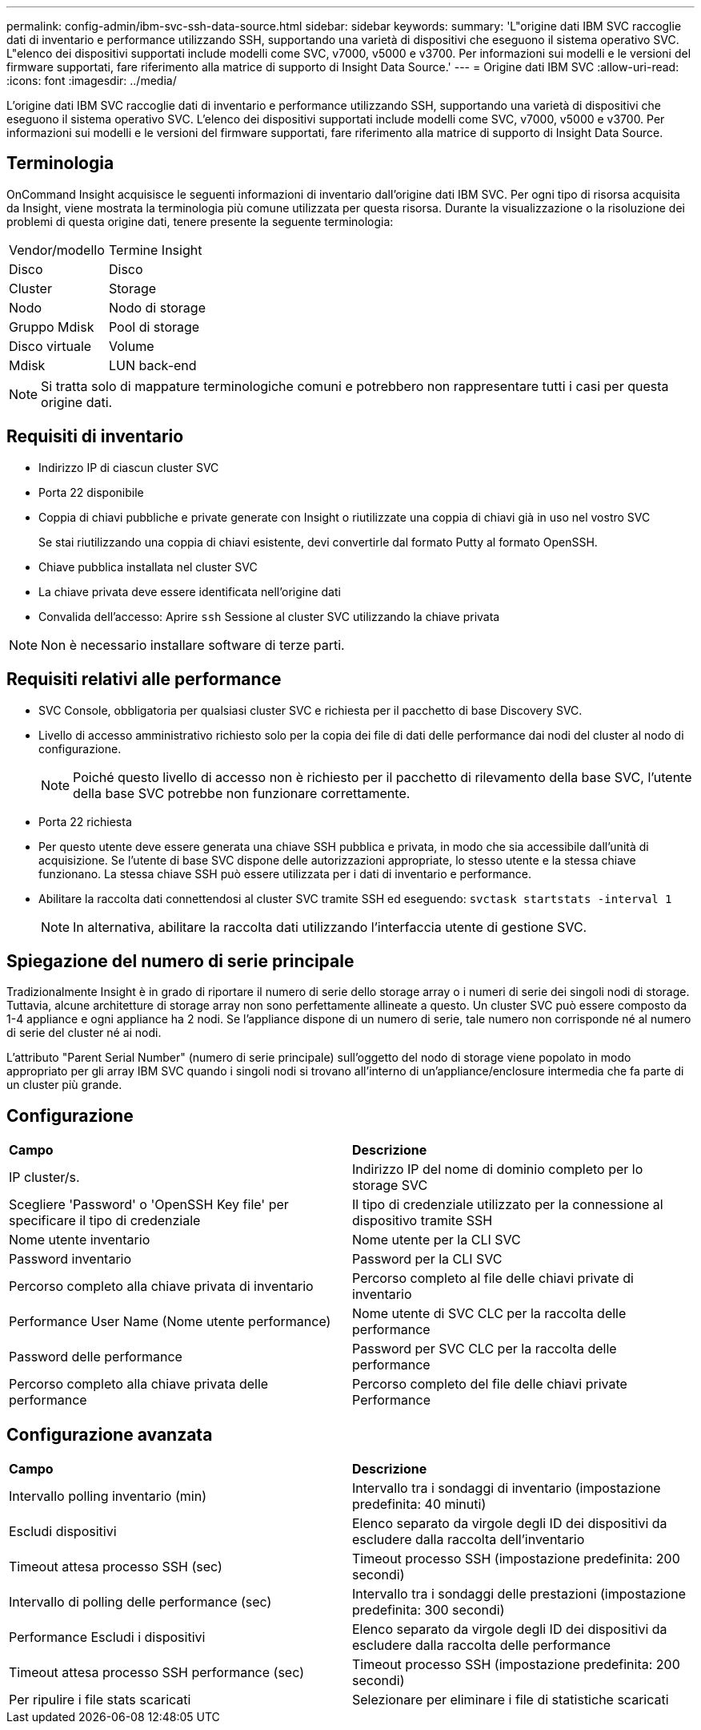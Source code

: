 ---
permalink: config-admin/ibm-svc-ssh-data-source.html 
sidebar: sidebar 
keywords:  
summary: 'L"origine dati IBM SVC raccoglie dati di inventario e performance utilizzando SSH, supportando una varietà di dispositivi che eseguono il sistema operativo SVC. L"elenco dei dispositivi supportati include modelli come SVC, v7000, v5000 e v3700. Per informazioni sui modelli e le versioni del firmware supportati, fare riferimento alla matrice di supporto di Insight Data Source.' 
---
= Origine dati IBM SVC
:allow-uri-read: 
:icons: font
:imagesdir: ../media/


[role="lead"]
L'origine dati IBM SVC raccoglie dati di inventario e performance utilizzando SSH, supportando una varietà di dispositivi che eseguono il sistema operativo SVC. L'elenco dei dispositivi supportati include modelli come SVC, v7000, v5000 e v3700. Per informazioni sui modelli e le versioni del firmware supportati, fare riferimento alla matrice di supporto di Insight Data Source.



== Terminologia

OnCommand Insight acquisisce le seguenti informazioni di inventario dall'origine dati IBM SVC. Per ogni tipo di risorsa acquisita da Insight, viene mostrata la terminologia più comune utilizzata per questa risorsa. Durante la visualizzazione o la risoluzione dei problemi di questa origine dati, tenere presente la seguente terminologia:

|===


| Vendor/modello | Termine Insight 


 a| 
Disco
 a| 
Disco



 a| 
Cluster
 a| 
Storage



 a| 
Nodo
 a| 
Nodo di storage



 a| 
Gruppo Mdisk
 a| 
Pool di storage



 a| 
Disco virtuale
 a| 
Volume



 a| 
Mdisk
 a| 
LUN back-end

|===
[NOTE]
====
Si tratta solo di mappature terminologiche comuni e potrebbero non rappresentare tutti i casi per questa origine dati.

====


== Requisiti di inventario

* Indirizzo IP di ciascun cluster SVC
* Porta 22 disponibile
* Coppia di chiavi pubbliche e private generate con Insight o riutilizzate una coppia di chiavi già in uso nel vostro SVC
+
Se stai riutilizzando una coppia di chiavi esistente, devi convertirle dal formato Putty al formato OpenSSH.

* Chiave pubblica installata nel cluster SVC
* La chiave privata deve essere identificata nell'origine dati
* Convalida dell'accesso: Aprire `ssh` Sessione al cluster SVC utilizzando la chiave privata


[NOTE]
====
Non è necessario installare software di terze parti.

====


== Requisiti relativi alle performance

* SVC Console, obbligatoria per qualsiasi cluster SVC e richiesta per il pacchetto di base Discovery SVC.
* Livello di accesso amministrativo richiesto solo per la copia dei file di dati delle performance dai nodi del cluster al nodo di configurazione.
+
[NOTE]
====
Poiché questo livello di accesso non è richiesto per il pacchetto di rilevamento della base SVC, l'utente della base SVC potrebbe non funzionare correttamente.

====
* Porta 22 richiesta
* Per questo utente deve essere generata una chiave SSH pubblica e privata, in modo che sia accessibile dall'unità di acquisizione. Se l'utente di base SVC dispone delle autorizzazioni appropriate, lo stesso utente e la stessa chiave funzionano. La stessa chiave SSH può essere utilizzata per i dati di inventario e performance.
* Abilitare la raccolta dati connettendosi al cluster SVC tramite SSH ed eseguendo: `svctask startstats -interval 1`
+
[NOTE]
====
In alternativa, abilitare la raccolta dati utilizzando l'interfaccia utente di gestione SVC.

====




== Spiegazione del numero di serie principale

Tradizionalmente Insight è in grado di riportare il numero di serie dello storage array o i numeri di serie dei singoli nodi di storage. Tuttavia, alcune architetture di storage array non sono perfettamente allineate a questo. Un cluster SVC può essere composto da 1-4 appliance e ogni appliance ha 2 nodi. Se l'appliance dispone di un numero di serie, tale numero non corrisponde né al numero di serie del cluster né ai nodi.

L'attributo "Parent Serial Number" (numero di serie principale) sull'oggetto del nodo di storage viene popolato in modo appropriato per gli array IBM SVC quando i singoli nodi si trovano all'interno di un'appliance/enclosure intermedia che fa parte di un cluster più grande.



== Configurazione

|===


| *Campo* | *Descrizione* 


 a| 
IP cluster/s.
 a| 
Indirizzo IP del nome di dominio completo per lo storage SVC



 a| 
Scegliere 'Password' o 'OpenSSH Key file' per specificare il tipo di credenziale
 a| 
Il tipo di credenziale utilizzato per la connessione al dispositivo tramite SSH



 a| 
Nome utente inventario
 a| 
Nome utente per la CLI SVC



 a| 
Password inventario
 a| 
Password per la CLI SVC



 a| 
Percorso completo alla chiave privata di inventario
 a| 
Percorso completo al file delle chiavi private di inventario



 a| 
Performance User Name (Nome utente performance)
 a| 
Nome utente di SVC CLC per la raccolta delle performance



 a| 
Password delle performance
 a| 
Password per SVC CLC per la raccolta delle performance



 a| 
Percorso completo alla chiave privata delle performance
 a| 
Percorso completo del file delle chiavi private Performance

|===


== Configurazione avanzata

|===


| *Campo* | *Descrizione* 


 a| 
Intervallo polling inventario (min)
 a| 
Intervallo tra i sondaggi di inventario (impostazione predefinita: 40 minuti)



 a| 
Escludi dispositivi
 a| 
Elenco separato da virgole degli ID dei dispositivi da escludere dalla raccolta dell'inventario



 a| 
Timeout attesa processo SSH (sec)
 a| 
Timeout processo SSH (impostazione predefinita: 200 secondi)



 a| 
Intervallo di polling delle performance (sec)
 a| 
Intervallo tra i sondaggi delle prestazioni (impostazione predefinita: 300 secondi)



 a| 
Performance Escludi i dispositivi
 a| 
Elenco separato da virgole degli ID dei dispositivi da escludere dalla raccolta delle performance



 a| 
Timeout attesa processo SSH performance (sec)
 a| 
Timeout processo SSH (impostazione predefinita: 200 secondi)



 a| 
Per ripulire i file stats scaricati
 a| 
Selezionare per eliminare i file di statistiche scaricati

|===